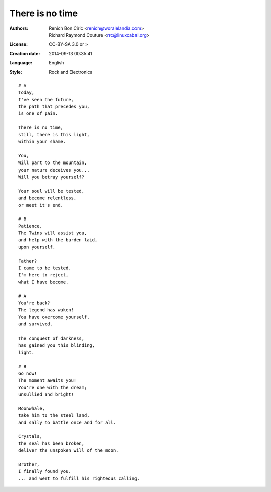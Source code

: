 ================
There is no time
================

:Authors:
    - Renich Bon Ciric <renich@woralelandia.com>
    - Richard Raymond Couture <rrc@linuxcabal.org>

:License:
    CC-BY-SA 3.0 or >

:Creation date:
    2014-09-13 00:35:41

:Language:
    English

:Style:
    Rock and Electronica

::

    # A
    Today,
    I've seen the future,
    the path that precedes you, 
    is one of pain.

    There is no time,
    still, there is this light,
    within your shame.

    You,
    Will part to the mountain,
    your nature deceives you...
    Will you betray yourself?

    Your soul will be tested,
    and become relentless,
    or meet it's end.

    # B
    Patience,
    The Twins will assist you,
    and help with the burden laid,
    upon yourself.

    Father?
    I came to be tested.
    I'm here to reject,
    what I have become.

    # A
    You're back?
    The legend has waken!
    You have overcome yourself,
    and survived.

    The conquest of darkness,
    has gained you this blinding,
    light.

    # B
    Go now!
    The moment awaits you!
    You're one with the dream;
    unsullied and bright!

    Moonwhale,
    take him to the steel land,
    and sally to battle once and for all.

    Crystals,
    the seal has been broken,
    deliver the unspoken will of the moon.

    Brother,
    I finally found you.
    ... and went to fulfill his righteous calling.
